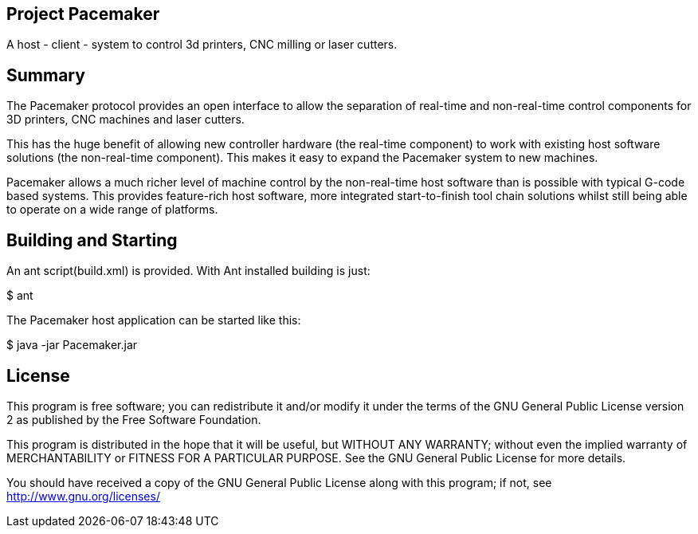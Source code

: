 Project Pacemaker
-----------------

A host - client - system to control 3d printers, CNC milling or laser cutters.

Summary
-------

The Pacemaker protocol provides an open interface to allow the separation of real-time and non-real-time control components for 3D printers, CNC machines and laser cutters. 

This has the huge benefit of allowing new controller hardware (the real-time component) to work with existing host software solutions (the non-real-time component). This makes it easy to expand the Pacemaker system to new machines.

Pacemaker allows a much richer level of machine control by the non-real-time host software than is possible with typical G-code based systems. This provides feature-rich host software, more integrated start-to-finish tool chain solutions whilst still being able to operate on a wide range of platforms. 


Building and Starting
---------------------

An ant script(build.xml) is provided. With Ant installed building is just:

+$ ant+

The Pacemaker host application can be started like this:

+$ java -jar Pacemaker.jar+


License
-------

This program is free software; you can redistribute it and/or
modify it under the terms of the GNU General Public License version 2
as published by the Free Software Foundation.
 
This program is distributed in the hope that it will be useful,
but WITHOUT ANY WARRANTY; without even the implied warranty of
MERCHANTABILITY or FITNESS FOR A PARTICULAR PURPOSE.  See the
GNU General Public License for more details.

You should have received a copy of the GNU General Public License along
with this program; if not, see <http://www.gnu.org/licenses/> 
